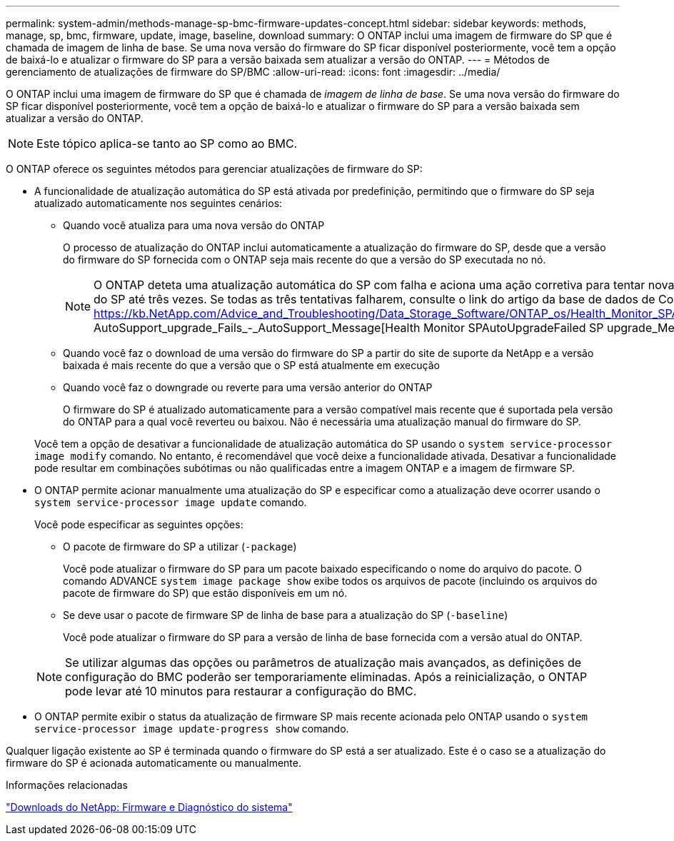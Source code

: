 ---
permalink: system-admin/methods-manage-sp-bmc-firmware-updates-concept.html 
sidebar: sidebar 
keywords: methods, manage, sp, bmc, firmware, update, image, baseline, download 
summary: O ONTAP inclui uma imagem de firmware do SP que é chamada de imagem de linha de base. Se uma nova versão do firmware do SP ficar disponível posteriormente, você tem a opção de baixá-lo e atualizar o firmware do SP para a versão baixada sem atualizar a versão do ONTAP. 
---
= Métodos de gerenciamento de atualizações de firmware do SP/BMC
:allow-uri-read: 
:icons: font
:imagesdir: ../media/


[role="lead"]
O ONTAP inclui uma imagem de firmware do SP que é chamada de _imagem de linha de base_. Se uma nova versão do firmware do SP ficar disponível posteriormente, você tem a opção de baixá-lo e atualizar o firmware do SP para a versão baixada sem atualizar a versão do ONTAP.

[NOTE]
====
Este tópico aplica-se tanto ao SP como ao BMC.

====
O ONTAP oferece os seguintes métodos para gerenciar atualizações de firmware do SP:

* A funcionalidade de atualização automática do SP está ativada por predefinição, permitindo que o firmware do SP seja atualizado automaticamente nos seguintes cenários:
+
** Quando você atualiza para uma nova versão do ONTAP
+
O processo de atualização do ONTAP inclui automaticamente a atualização do firmware do SP, desde que a versão do firmware do SP fornecida com o ONTAP seja mais recente do que a versão do SP executada no nó.

+
[NOTE]
====
O ONTAP deteta uma atualização automática do SP com falha e aciona uma ação corretiva para tentar novamente a atualização automática do SP até três vezes. Se todas as três tentativas falharem, consulte o link do artigo da base de dados de Conhecimento: https://kb.NetApp.com/Advice_and_Troubleshooting/Data_Storage_Software/ONTAP_os/Health_Monitor_SPAutoUpgradeFailedMajorAlert__SP AutoSupport_upgrade_Fails_-_AutoSupport_Message[Health Monitor SPAutoUpgradeFailed SP upgrade_Message].

====
** Quando você faz o download de uma versão do firmware do SP a partir do site de suporte da NetApp e a versão baixada é mais recente do que a versão que o SP está atualmente em execução
** Quando você faz o downgrade ou reverte para uma versão anterior do ONTAP
+
O firmware do SP é atualizado automaticamente para a versão compatível mais recente que é suportada pela versão do ONTAP para a qual você reverteu ou baixou. Não é necessária uma atualização manual do firmware do SP.



+
Você tem a opção de desativar a funcionalidade de atualização automática do SP usando o `system service-processor image modify` comando. No entanto, é recomendável que você deixe a funcionalidade ativada. Desativar a funcionalidade pode resultar em combinações subótimas ou não qualificadas entre a imagem ONTAP e a imagem de firmware SP.

* O ONTAP permite acionar manualmente uma atualização do SP e especificar como a atualização deve ocorrer usando o `system service-processor image update` comando.
+
Você pode especificar as seguintes opções:

+
** O pacote de firmware do SP a utilizar (`-package`)
+
Você pode atualizar o firmware do SP para um pacote baixado especificando o nome do arquivo do pacote. O comando ADVANCE `system image package show` exibe todos os arquivos de pacote (incluindo os arquivos do pacote de firmware do SP) que estão disponíveis em um nó.

** Se deve usar o pacote de firmware SP de linha de base para a atualização do SP (`-baseline`)
+
Você pode atualizar o firmware do SP para a versão de linha de base fornecida com a versão atual do ONTAP.



+
[NOTE]
====
Se utilizar algumas das opções ou parâmetros de atualização mais avançados, as definições de configuração do BMC poderão ser temporariamente eliminadas. Após a reinicialização, o ONTAP pode levar até 10 minutos para restaurar a configuração do BMC.

====
* O ONTAP permite exibir o status da atualização de firmware SP mais recente acionada pelo ONTAP usando o `system service-processor image update-progress show` comando.


Qualquer ligação existente ao SP é terminada quando o firmware do SP está a ser atualizado. Este é o caso se a atualização do firmware do SP é acionada automaticamente ou manualmente.

.Informações relacionadas
https://mysupport.netapp.com/site/downloads/firmware/system-firmware-diagnostics["Downloads do NetApp: Firmware e Diagnóstico do sistema"^]
